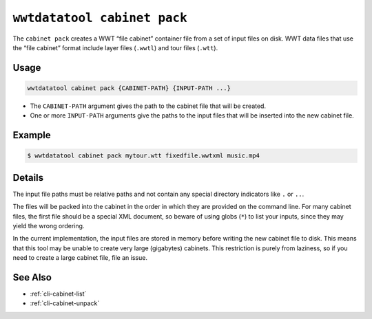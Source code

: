 .. _cli-cabinet-pack:

============================
``wwtdatatool cabinet pack``
============================

The ``cabinet pack`` creates a WWT “file cabinet” container file from a set of
input files on disk. WWT data files that use the “file cabinet” format include
layer files (``.wwtl``) and tour files (``.wtt``).

Usage
=====

.. code-block:: shell

   wwtdatatool cabinet pack {CABINET-PATH} {INPUT-PATH ...}

- The ``CABINET-PATH`` argument gives the path to the cabinet file that will be
  created.
- One or more ``INPUT-PATH`` arguments give the paths to the input files that will
  be inserted into the new cabinet file.

Example
=======

.. code-block:: shell

   $ wwtdatatool cabinet pack mytour.wtt fixedfile.wwtxml music.mp4


Details
=======

The input file paths must be relative paths and not contain any special
directory indicators like ``.`` or ``..``.

The files will be packed into the cabinet in the order in which they are
provided on the command line. For many cabinet files, the first file should be a
special XML document, so beware of using globs (``*``) to list your inputs,
since they may yield the wrong ordering.

In the current implementation, the input files are stored in memory before
writing the new cabinet file to disk. This means that this tool may be unable to
create very large (gigabytes) cabinets. This restriction is purely from
laziness, so if you need to create a large cabinet file, file an issue.

See Also
========

- :ref:`cli-cabinet-list`
- :ref:`cli-cabinet-unpack`
